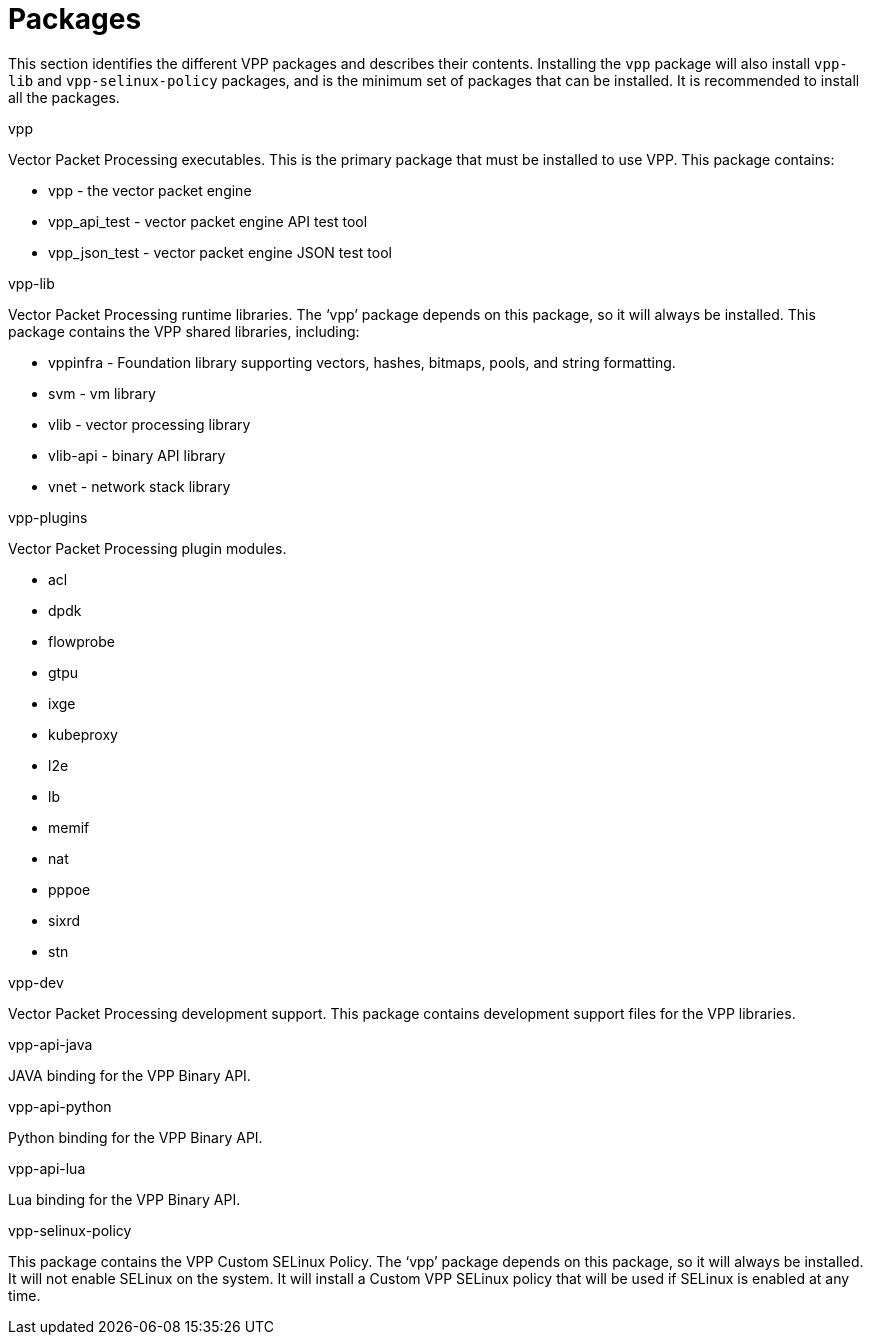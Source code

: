 [id='packages_{context}']
= Packages

// Included in:

This section identifies the different VPP packages and describes their contents. Installing the `vpp` package will also install `vpp-lib` and `vpp-selinux-policy` packages, and is the minimum set of packages that can be installed. It is recommended to install all the packages.

.vpp

Vector Packet Processing executables. This is the primary package that must be installed to use VPP. This package contains:

* vpp - the vector packet engine
* vpp_api_test - vector packet engine API test tool
* vpp_json_test - vector packet engine JSON test tool

.vpp-lib

Vector Packet Processing runtime libraries. The ‘vpp’ package depends on this package, so it will always be installed. This package contains the VPP shared libraries, including:

* vppinfra - Foundation library supporting vectors, hashes, bitmaps, pools, and string formatting.
* svm - vm library
* vlib - vector processing library
* vlib-api - binary API library
* vnet - network stack library

.vpp-plugins

Vector Packet Processing plugin modules.

* acl
* dpdk
* flowprobe
* gtpu
* ixge
* kubeproxy
* l2e
* lb
* memif
* nat
* pppoe
* sixrd
* stn

.vpp-dev

Vector Packet Processing development support. This package contains development support files for the VPP libraries.

.vpp-api-java

JAVA binding for the VPP Binary API.

.vpp-api-python

Python binding for the VPP Binary API.

.vpp-api-lua

Lua binding for the VPP Binary API.

.vpp-selinux-policy

This package contains the VPP Custom SELinux Policy. The ‘vpp’ package depends on this package, so it will always be installed. It will not enable SELinux on the system. It will install a Custom VPP SELinux policy that will be used if SELinux is enabled at any time.

